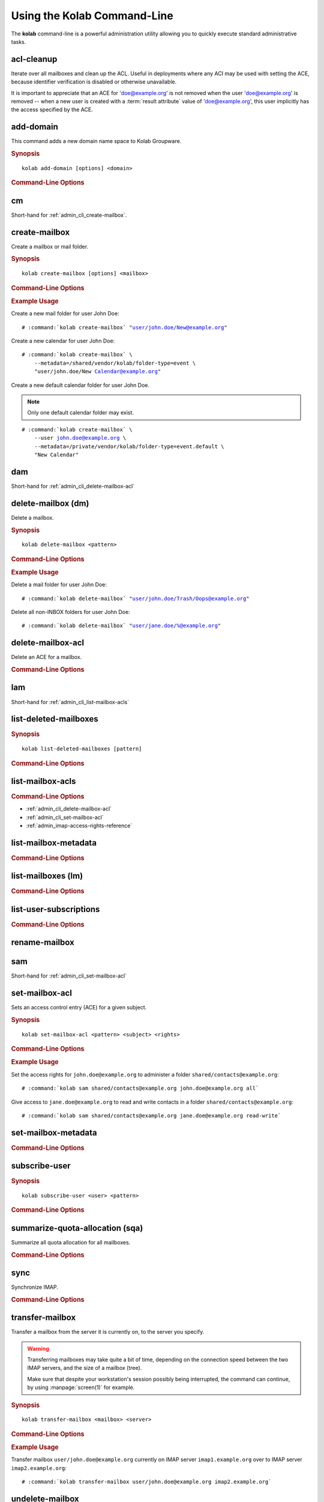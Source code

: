 ============================
Using the Kolab Command-Line
============================

The **kolab** command-line is a powerful administration utility allowing
you to quickly execute standard administrative tasks.

acl-cleanup
-----------

Iterate over all mailboxes and clean up the ACL. Useful in deployments
where any ACI may be used with setting the ACE, because identifier
verification is disabled or otherwise unavailable.

It is important to appreciate that an ACE for 'doe@example.org' is not
removed when the user 'doe@example.org' is removed -- when a new user is
created with a :term:`result attribute` value of 'doe@example.org', this
user implicitly has the access specified by the ACE.

add-domain
----------

This command adds a new domain name space to Kolab Groupware.

.. rubric:: Synopsis

.. parsed-literal::

    kolab add-domain [options] <domain>

.. rubric:: Command-Line Options

.. program:: add-domain

.. option:: domain

    The domain to add.

.. option:: --alias domain

    Add the domain as an alias for the domain specified as ``--alias``.

.. seealso::

.. add-group-admin
.. ---------------
..
.. Not yet implemented.
..
.. add-group-member
.. ----------------
..
.. Not yet implemented.
..
.. add-user
.. --------
..
.. Not yet implemented.

cm
--

Short-hand for :ref:`admin_cli_create-mailbox`.

.. _admin_cli_create-mailbox:

create-mailbox
--------------

Create a mailbox or mail folder.

.. rubric:: Synopsis

.. parsed-literal::

    kolab create-mailbox [options] <mailbox>

.. rubric:: Command-Line Options

.. program:: create-mailbox

.. option:: mailbox

    The mailbox to create.

.. option:: --metadata KEY=VALUE

    Set the metadata KEY for the mailbox or mail folder to VALUE. Specify once
    for each pair of KEY=VALUE.

    See :file:`/etc/imapd.annotations.conf` for valid KEYs, the permissions
    required to set them, namespaces and the format of the VALUE.

.. option:: --partition=PARTITION

    .. versionadded:: pykolab-0.6.11

    Specify the Cyrus IMAP partition on which to create the mailbox. If not
    specified, uses the ``defaultpartition`` configured in
    :manpage:`imapd.conf(5)`.

.. rubric:: Example Usage

Create a new mail folder for user John Doe:

.. parsed-literal::

    # :command:`kolab create-mailbox` "user/john.doe/New@example.org"

Create a new calendar for user John Doe:

.. parsed-literal::

    # :command:`kolab create-mailbox` \\
        --metadata=/shared/vendor/kolab/folder-type=event \\
        "user/john.doe/New Calendar@example.org"

Create a new default calendar folder for user John Doe.

.. NOTE::

    Only one default calendar folder may exist.

.. parsed-literal::

    # :command:`kolab create-mailbox` \\
        --user john.doe@example.org \\
        --metadata=/private/vendor/kolab/folder-type=event.default \\
        "New Calendar"

.. seealso::

    *   :ref:`admin_cli_subscribe-user`

dam
---

Short-hand for :ref:`admin_cli_delete-mailbox-acl`

.. delete-domain
.. -------------
..
.. Not yet implemented.
..
.. delete-group-admin
.. ------------------
..
.. Not yet implemented.
..
.. delete-group-member
.. -------------------
..
.. Not yet implemented.

delete-mailbox (dm)
-------------------

Delete a mailbox.

.. rubric:: Synopsis

.. parsed-literal::

    kolab delete-mailbox <pattern>

.. rubric:: Command-Line Options

.. program:: delete-mailbox

.. option:: pattern

    Delete all mailboxes matching :term:`pattern`.

.. rubric:: Example Usage

Delete a mail folder for user John Doe:

.. parsed-literal::

    # :command:`kolab delete-mailbox` "user/john.doe/Trash/Oops@example.org"

Delete all non-INBOX folders for user John Doe:

.. parsed-literal::

    # :command:`kolab delete-mailbox` "user/jane.doe/%@example.org"

.. _admin_cli_delete-mailbox-acl:

delete-mailbox-acl
------------------

Delete an ACE for a mailbox.

.. rubric:: Command-Line Options

.. program:: delete-mailbox-acl

.. option:: pattern

    Delete the ACE from mailboxes matching the specified :term:`pattern`.

.. option:: subject

    Delete the ACE for this subject.

.. seealso::

    *   :ref:`admin_cli_list-mailbox-acls`
    *   :ref:`admin_cli_set-mailbox-acl`

.. delete-user
.. -----------
..
.. Not yet implemented.
..
.. edit-group
.. ----------
..
.. Not yet implemented.
..
.. edit-user
.. ---------
..
.. Not yet implemented.
..
lam
---

Short-hand for :ref:`admin_cli_list-mailbox-acls`

list-deleted-mailboxes
----------------------

.. rubric:: Synopsis

.. parsed-literal::

    kolab list-deleted-mailboxes [pattern]

.. rubric:: Command-Line Options

.. program:: list-deleted-mailboxes

.. option:: pattern

    List deleted mailboxes matching the specified :term:`pattern`.

.. option:: --server server

    Connect to the IMAP server at address <SERVER> instead of the configured
    IMAP server.

.. _admin_cli_list-mailbox-acls:

list-mailbox-acls
-----------------

.. rubric:: Command-Line Options

.. program:: list-mailbox-acls

.. option:: pattern

    List the ACL for mailboxes matching the specified :term:`pattern`.

.. seealso::

*   :ref:`admin_cli_delete-mailbox-acl`
*   :ref:`admin_cli_set-mailbox-acl`
*   :ref:`admin_imap-access-rights-reference`

list-mailbox-metadata
---------------------

.. rubric:: Command-Line Options

.. program:: list-mailbox-metadata

.. option:: --user user

    List the mailbox metadata logged in as the user, enabling the examination of
    the /private metadata namespace in addition to the /shared namespace.

list-mailboxes (lm)
-------------------

.. rubric:: Command-Line Options

.. program:: list-mailboxes

.. option:: --server server

    Connect to the IMAP server at address <SERVER> instead of the configured
    IMAP server.

list-user-subscriptions
-----------------------

.. rubric:: Command-Line Options

.. program:: list-user-subscriptions

.. option:: user

    The user identifier to list the (un)subscribed folders for.

.. option:: --unsubscribed

    List folders the user is not subscribed to, instead of subscribed folders.

rename-mailbox
--------------

sam
---

Short-hand for :ref:`admin_cli_set-mailbox-acl`

.. _admin_cli_set-mailbox-acl:

set-mailbox-acl
---------------

Sets an access control entry (ACE) for a given subject.

.. rubric:: Synopsis

.. parsed-literal::

    kolab set-mailbox-acl <pattern> <subject> <rights>

.. rubric:: Command-Line Options

.. program:: set-mailbox-acl

.. option:: pattern

    Apply the ACE to mailboxes matching the specified :term:`pattern`.

.. option:: subject

    Set the ACE for the subject specified.

.. option:: rights

    The ACE subject is getting these rights.

    In addition to the regular IMAP access right identifiers, the kolab command-
    line takes the following rights:

    **all**

        Full rights, including administration. The IMAP equivalent is
        ``lrswipkxtecda``.

    **read-only**

        Read-only rights, with the IMAP equivalent being ``lrs``.

    **read-write**

        Permissions most suitable for access to a (shared) groupware folder.

        The rights allow a subject to modify groupware contents, such as marking
        tasks as completed.

        The IMAP equivalent is ``lrswited``.

    **semi-full**

        Allow the subject to insert new message (copies), such as groupware
        content, and flag current messages as deleted.

        Also allow the subject to maintain flags other than the system flags
        ``\Seen`` and ``\Deleted`` (such as ``\Flagged``).

        Note that the rights do not include the right to EXPUNGE the folder,
        meaning that messages therein remain available.

        The IMAP equivalent is ``lrswit``.

    **full**

        Everything but administrator rights, so that the subject cannot modify
        the access control on the folder.

.. rubric:: Example Usage

Set the access rights for ``john.doe@example.org`` to administer a folder
``shared/contacts@example.org``:

.. parsed-literal::

    # :command:`kolab sam shared/contacts@example.org john.doe@example.org all`

Give access to ``jane.doe@example.org`` to read and write contacts in a folder
``shared/contacts@example.org``:

.. parsed-literal::

    # :command:`kolab sam shared/contacts@example.org jane.doe@example.org read-write`

.. seealso::

    *   :ref:`admin_cli_list-mailbox-acls`
    *   :ref:`admin_cli_delete-mailbox-acl`
    *   :ref:`admin_imap-access-rights-reference`

set-mailbox-metadata
--------------------

.. rubric:: Command-Line Options

.. program:: set-mailbox-metadata

.. option:: --user user

    Set the mailbox metadata logged in as the user, enabling the modification of
    the /private metadata namespace annotation values.

.. _admin_cli_subscribe-user:

subscribe-user
--------------

.. rubric:: Synopsis

.. parsed-literal::

    kolab subscribe-user <user> <pattern>

.. rubric:: Command-Line Options

.. program:: subscribe-user

.. option:: user

    Subscribe the specified user.

    .. NOTE::

        The user will be subscribed only of the user also has rights to the
        folder.

.. option:: pattern

    Subscribe the user specified to mailboxes matching the specified
    :term:`pattern`.

summarize-quota-allocation (sqa)
--------------------------------

Summarize all quota allocation for all mailboxes.

.. rubric:: Command-Line Options

.. program:: summarize-quota-allocation

.. option:: --server server

    Connect to the IMAP server at address <SERVER> instead of the configured
    IMAP server.

sync
----

Synchronize IMAP.

.. rubric:: Command-Line Options

.. program:: sync

.. option:: --resync

    Resync.

.. option:: --threads THREADS

    Number of threads.

transfer-mailbox
----------------

Transfer a mailbox from the server it is currently on, to the server you
specify.

.. WARNING::

    Transferring mailboxes may take quite a bit of time, depending on the
    connection speed between the two IMAP servers, and the size of a mailbox
    (tree).

    Make sure that despite your workstation's session possibly being
    interrupted, the command can continue, by using :manpage:`screen(1)` for
    example.

.. rubric:: Synopsis

.. parsed-literal::

    kolab transfer-mailbox <mailbox> <server>

.. rubric:: Command-Line Options

.. program:: transfer-mailbox

.. option:: mailbox

    Transfer the mailbox specified, such as ``user/john.doe@example.org``.

.. option:: server

    Transfer the mailboxes to the server specified.

.. rubric:: Example Usage

Transfer mailbox ``user/john.doe@example.org`` currently on IMAP server
``imap1.example.org`` over to IMAP server ``imap2.example.org``:

.. parsed-literal::

    # :command:`kolab transfer-mailbox user/john.doe@example.org imap2.example.org`

.. .. option:: --server server
..
..     When initially connecting to list the mailboxes matching
..     :option:`transfer-mailbox pattern`, connect to the server specified, instead
..     of the configured IMAP server.

undelete-mailbox
----------------

user-info
---------

This command retrieves information about a user from the Web Administration
Panel API (places a ``user.info`` API call), and prints all attributes for the
corresponding user type.

.. rubric:: Synopsis

.. parsed-literal::

    kolab user-info <address>

.. rubric:: Command-Line Options

.. program:: user-info

.. option:: address

    The primary or secondary recipient email address for the user, that is
    globally unique, such as ``john.doe@example.org``.

Sieve Operations
================

list
----

put
---

refresh
-------
